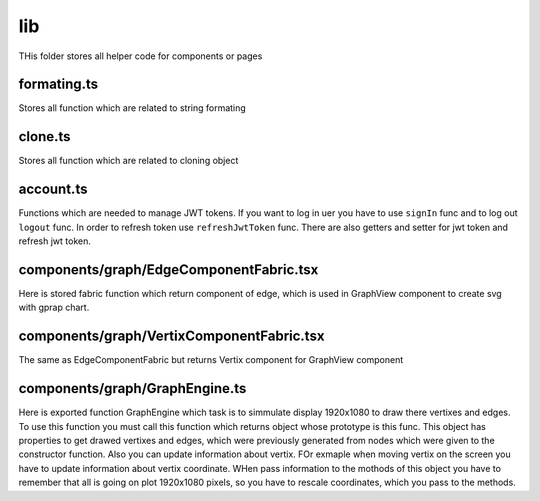 lib
===
THis folder stores all helper code for components or pages


formating.ts
------------
Stores all function which are related to string formating


clone.ts
--------
Stores all function which are related to cloning object


account.ts
----------
Functions which are needed to manage JWT tokens. If you want to log in uer you have to use ``signIn`` func
and to log out ``logout``  func. In order to refresh token use ``refreshJwtToken`` func. There are also getters and
setter for jwt token and refresh jwt token.


components/graph/EdgeComponentFabric.tsx
----------------------------------------
Here is stored fabric function which return component of edge, which is used in GraphView component to create svg with gprap chart.


components/graph/VertixComponentFabric.tsx
------------------------------------------
The same as EdgeComponentFabric but returns Vertix component for GraphView component


components/graph/GraphEngine.ts
-------------------------------
Here is exported function GraphEngine which task is to simmulate display 1920x1080 to draw there
vertixes and edges. To use this function you must call this function which returns object whose prototype is this func.
This object has properties to get drawed vertixes and edges, which were previously generated from nodes which were given
to the constructor function. Also you can update information about vertix. FOr exmaple when moving vertix on the screen
you have to update information about vertix coordinate. WHen pass information to the mothods of this object you have to remember
that all is going on plot 1920x1080 pixels, so you have to rescale coordinates, which you pass to the methods.



